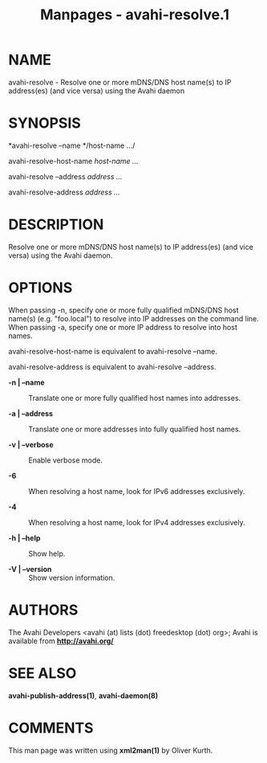 #+TITLE: Manpages - avahi-resolve.1
* NAME
avahi-resolve - Resolve one or more mDNS/DNS host name(s) to IP
address(es) (and vice versa) using the Avahi daemon

* SYNOPSIS
*avahi-resolve --name */host-name .../

avahi-resolve-host-name /host-name .../

avahi-resolve --address /address .../

avahi-resolve-address /address .../

* DESCRIPTION
Resolve one or more mDNS/DNS host name(s) to IP address(es) (and vice
versa) using the Avahi daemon.

* OPTIONS
When passing -n, specify one or more fully qualified mDNS/DNS host
name(s) (e.g. "foo.local") to resolve into IP addresses on the command
line. When passing -a, specify one or more IP address to resolve into
host names.

avahi-resolve-host-name is equivalent to avahi-resolve --name.

avahi-resolve-address is equivalent to avahi-resolve --address.

- *-n | --name* :: Translate one or more fully qualified host names into
  addresses.

- *-a | --address* :: Translate one or more addresses into fully
  qualified host names.

- *-v | --verbose* :: Enable verbose mode.

- *-6* :: When resolving a host name, look for IPv6 addresses
  exclusively.

- *-4* :: When resolving a host name, look for IPv4 addresses
  exclusively.

- *-h | --help* :: Show help.

- *-V | --version* :: Show version information.

* AUTHORS
The Avahi Developers <avahi (at) lists (dot) freedesktop (dot) org>;
Avahi is available from *http://avahi.org/*

* SEE ALSO
*avahi-publish-address(1)*, *avahi-daemon(8)*

* COMMENTS
This man page was written using *xml2man(1)* by Oliver Kurth.
